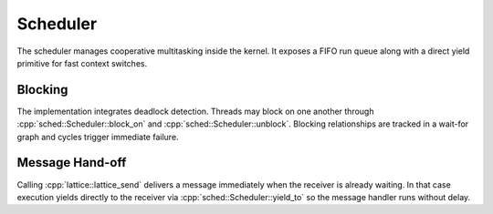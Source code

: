 Scheduler
=========

The scheduler manages cooperative multitasking inside the kernel. It exposes a
FIFO run queue along with a direct yield primitive for fast context switches.

Blocking
--------

The implementation integrates deadlock detection. Threads may block on one
another through :cpp:`sched::Scheduler::block_on` and
:cpp:`sched::Scheduler::unblock`. Blocking relationships are tracked in a
wait-for graph and cycles trigger immediate failure.

.. doxygenclass:: sched::Scheduler
   :project: XINIM
   :members:

Message Hand-off
----------------

Calling :cpp:`lattice::lattice_send` delivers a message immediately when the
receiver is already waiting. In that case execution yields directly to the
receiver via :cpp:`sched::Scheduler::yield_to` so the message handler runs
without delay.

.. doxygenfunction:: sched::Scheduler::yield_to
   :project: XINIM
